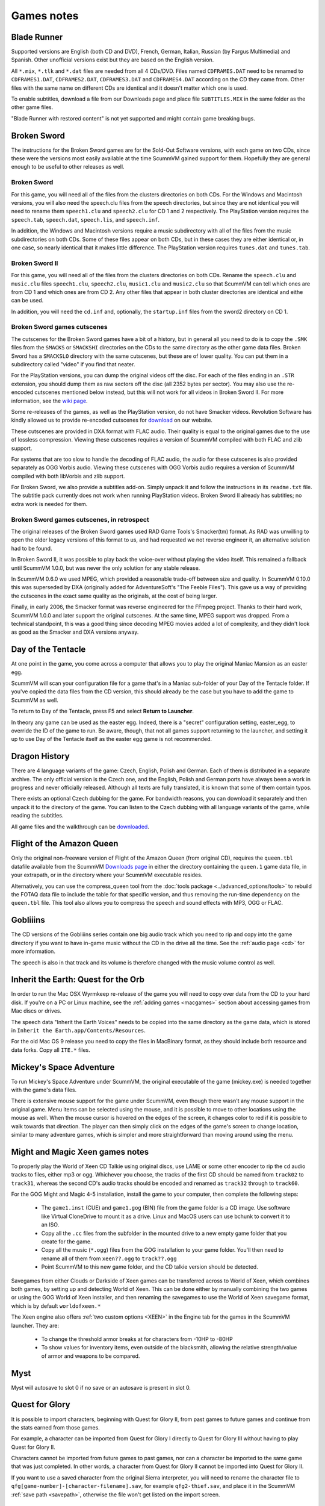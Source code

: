 
==========================
Games notes
==========================

Blade Runner 
-------------------
Supported versions are English (both CD and DVD), French, German, Italian, Russian (by Fargus Multimedia) and Spanish. Other unofficial versions exist but they are based on the English version.

All ``*.mix``, ``*.tlk`` and ``*.dat`` files are needed from all 4 CDs/DVD. Files named ``CDFRAMES.DAT`` need to be renamed to ``CDFRAMES1.DAT``, ``CDFRAMES2.DAT``, ``CDFRAMES3.DAT`` and ``CDFRAMES4.DAT`` according on the CD they came from. Other files with the same name on different CDs are identical and it doesn't matter which one is used.

To enable subtitles, download a file from our Downloads page and place file ``SUBTITLES.MIX`` in the same folder as the other game files.

"Blade Runner with restored content" is not yet supported and might contain game breaking bugs.

Broken Sword 
----------------
The instructions for the Broken Sword games are for the Sold-Out Software versions, with each game on two CDs, since these were the versions most easily available at the time ScummVM gained support for them. Hopefully they are general enough to be useful to other releases as well.

Broken Sword
***************

For this game, you will need all of the files from the clusters directories on both CDs. For the Windows and Macintosh versions, you will also need the speech.clu files from the speech directories, but since they are not identical you will need to rename them ``speech1.clu`` and ``speech2.clu`` for CD 1 and 2 respectively. The PlayStation version requires the ``speech.tab``, ``speech.dat``, ``speech.lis``, and ``speech.inf``.

In addition, the Windows and Macintosh versions require a music subdirectory with all of the files from the music subdirectories on both CDs. Some of these files appear on both CDs, but in these cases they are either identical or, in one case, so nearly identical that it makes little difference. The PlayStation version requires ``tunes.dat`` and ``tunes.tab``.

Broken Sword II
******************
For this game, you will need all of the files from the clusters directories on both CDs. Rename the ``speech.clu`` and ``music.clu`` files ``speech1.clu``, ``speech2.clu``, ``music1.clu`` and ``music2.clu`` so that ScummVM can tell which ones are from CD 1 and which ones are from CD 2. Any other files that appear in both cluster directories are identical and eithe can be used. 

In addition, you will need the ``cd.inf`` and, optionally, the ``startup.inf`` files from the sword2 directory on CD 1.

Broken Sword games cutscenes
**********************************

The cutscenes for the Broken Sword games have a bit of a history, but in general all you need to do is to copy the ``.SMK`` files from the ``SMACKS`` or ``SMACKSHI`` directories on the CDs to the same directory as the other game data files. Broken Sword has a ``SMACKSLO`` directory with the same cutscenes, but these are of lower quality. You can put them in a subdirectory called "video" if you find that neater.

For the PlayStation versions, you can dump the original videos off the disc. For each of the files ending in an ``.STR`` extension, you should dump them as raw sectors off the disc (all 2352 bytes per sector). You may also use the re-encoded cutscenes mentioned below instead, but this will not work for all videos in Broken Sword II. For more information, see the `wiki page <https://wiki.scummvm.org/index.php/HOWTO-PlayStation_Videos>`_.

Some re-releases of the games, as well as the PlayStation version, do not have Smacker videos. Revolution Software has kindly allowed us to provide re-encoded cutscenes for `download <https://www.scummvm.org/downloads/>`_ on our website.

These cutscenes are provided in DXA format with FLAC audio. Their quality is equal to the original games due to the use of lossless compression. Viewing these cutscenes requires a version of ScummVM compiled with both FLAC and zlib support.

For systems that are too slow to handle the decoding of FLAC audio, the audio for these cutscenes is also provided separately as OGG Vorbis audio. Viewing these cutscenes with OGG Vorbis audio requires a version of ScummVM compiled with both libVorbis and zlib support.

For Broken Sword, we also provide a subtitles add-on. Simply unpack it and follow the instructions in its ``readme.txt`` file. The subtitle pack currently does not work when running PlayStation videos. Broken Sword II already has subtitles; no extra work is needed for them.

Broken Sword games cutscenes, in retrospect
********************************************

The original releases of the Broken Sword games used RAD Game Tools's Smacker(tm) format. As RAD was unwilling to open the older legacy versions of this format to us, and had requested we not reverse engineer it, an alternative solution had to be found.

In Broken Sword II, it was possible to play back the voice-over without playing the video itself. This remained a fallback until ScummVM 1.0.0, but was never the only solution for any stable release.

In ScummVM 0.6.0 we used MPEG, which provided a reasonable trade-off between size and quality. In ScummVM 0.10.0 this was superseded by DXA (originally added for AdventureSoft's "The Feeble Files"). This gave us a way of providing the cutscenes in the exact same quality as the originals, at the cost of being larger.

Finally, in early 2006, the Smacker format was reverse engineered for the FFmpeg project. Thanks to their hard work, ScummVM 1.0.0 and later support the original cutscenes. At the same time, MPEG support was dropped. From a technical standpoint, this was a good thing since decoding MPEG movies added a lot of complexity, and they didn't look as good as the Smacker and DXA versions anyway.

Day of the Tentacle
----------------------

At one point in the game, you come across a computer that allows you to play the original Maniac Mansion as an easter egg. 

ScummVM will scan your configuration file for a game that's in a Maniac sub-folder of your Day of the Tentacle folder. If you've copied the data files from the CD version, this should already be the case but you have to add the game to ScummVM as well.

To return to Day of the Tentacle, press F5 and select **Return to Launcher**.

In theory any game can be used as the easter egg. Indeed, there is a "secret" configuration setting, easter_egg, to override the ID of the game to run. Be aware, though, that not all games support returning to the launcher, and setting it up to use Day of the Tentacle itself as the easter egg game is not recommended.

Dragon History
----------------------

There are 4 language variants of the game: Czech, English, Polish and German. Each of them is distributed in a separate archive. The only official version is the Czech one, and the English, Polish and German ports have always been a work in progress and never officially released. Although all texts are fully translated, it is known that some of them contain typos.

There exists an optional Czech dubbing for the game. For bandwidth reasons, you can download it separately and then unpack it to the directory of the game. You can listen to the Czech dubbing with all language variants of the game, while reading the subtitles.

All game files and the walkthrough can be `downloaded <http://www.ucw.cz/draci-historie/index-en.html>`_.

Flight of the Amazon Queen 
-----------------------------

Only the original non-freeware version of Flight of the Amazon Queen (from original CD), requires the ``queen.tbl`` datafile available from the ScummVM `Downloads page <https://www.scummvm.org/downloads/#extras>`_  in either the directory containing the ``queen.1`` game data file, in your extrapath, or in the directory where your ScummVM executable resides.

Alternatively, you can use the compress_queen tool from the :doc:`tools package <../advanced_options/tools>` to rebuild the FOTAQ data file to include the table for that specific version, and thus removing the run-time dependency on the ``queen.tbl`` file. This tool also allows you to compress the speech and sound effects with MP3, OGG or FLAC.

Gobliiins 
---------------

The CD versions of the Gobliiins series contain one big audio track which you need to rip and copy into the game directory if you want to have in-game music without the CD in the drive all the time. See the :ref:`audio page <cd>` for more information.

The speech is also in that track and its volume is therefore changed with the music volume control as well.

Inherit the Earth: Quest for the Orb 
---------------------------------------

In order to run the Mac OSX Wyrmkeep re-release of the game you will need to copy over data from the CD to your hard disk. If you're on a PC or Linux machine, see the :ref:`adding games <macgames>` section about accessing games from Mac discs or drives.  

The speech data "Inherit the Earth Voices" needs to be copied into the same directory as the game data, which is stored in ``Inherit the Earth.app/Contents/Resources``.

For the old Mac OS 9 release you need to copy the files in MacBinary format, as they should include both resource and data forks. Copy all ``ITE.*`` files.

Mickey's Space Adventure 
--------------------------

To run Mickey's Space Adventure under ScummVM, the original executable of the game (mickey.exe) is needed together with the game's data files.

There is extensive mouse support for the game under ScummVM, even though there wasn't any mouse support in the original game. Menu items can be selected using the mouse, and it is possible to move to other locations using the mouse as well. When the mouse cursor is hovered on the edges of the screen, it changes color to red if it is possible to walk towards that direction. The player can then simply click on the edges of the game's screen to change location, similar to many adventure games, which is simpler and more straightforward than moving around using the menu.

Might and Magic Xeen games notes
------------------------------------

To properly play the World of Xeen CD Talkie using original discs, use LAME or some other encoder to rip the cd audio tracks to files, either mp3 or ogg. Whichever you choose, the tracks of the first CD should be named from ``track02`` to ``track31``, whereas the second CD's audio tracks should be encoded and renamed as ``track32`` through to ``track60``.

For the GOG Might and Magic 4-5 installation, install the game to your computer, then complete the following steps:

    - The ``game1.inst`` (CUE) and ``game1.gog`` (BIN) file from the game folder is a CD image. Use software like Virtual CloneDrive to mount it as a drive. Linux and MacOS users can use bchunk to convert it to an ISO.
    - Copy all the ``.cc`` files from the subfolder in the mounted drive to a new empty game folder that you create for the game.
    - Copy all the music (``*.ogg``) files from the GOG installation to your game folder. You'll then need to rename all of them from ``xeen??.ogg`` to ``track??.ogg``
    - Point ScummVM to this new game folder, and the CD talkie version should be detected.

Savegames from either Clouds or Darkside of Xeen games can be transferred across to World of Xeen, which combines both games, by setting up and detecting World of Xeen. This can be done either by manually combining the two games or using the GOG World of Xeen installer, and then renaming the savegames to use the World of Xeen savegame format, which is by default ``worldofxeen.*``

The Xeen engine also offers :ref:`two custom options <XEEN>` in the Engine tab for the games in the ScummVM launcher. They are:

    - To change the threshold armor breaks at for characters from -10HP to -80HP 
    - To show values for inventory items, even outside of the blacksmith, allowing the relative strength/value of armor and weapons to be compared.

Myst 
------

Myst will autosave to slot 0 if no save or an autosave is present in slot 0.

Quest for Glory 
-----------------------

It is possible to import characters, beginning with Quest for Glory II, from past games to future games and continue from the stats earned from those games.

For example, a character can be imported from Quest for Glory I directly to Quest for Glory III without having to play Quest for Glory II.

Characters cannot be imported from future games to past games, nor can a character be imported to the same game that was just completed. In other words, a character from Quest for Glory II cannot be imported into Quest for Glory II.

If you want to use a saved character from the original Sierra interpreter, you will need to rename the character file to ``qfg[game-number]-[character-filename].sav``, for example ``qfg2-thief.sav``, and place it in the ScummVM :ref:`save path <savepath>`,  otherwise the file won't get listed on the import screen.


Riven 
------------

Riven will autosave to slot 0 if no save or an autosave is present in slot 0.

Simon the Sorcerer
------------------------

If you have the dual version of Simon the Sorcerer 1 or 2 on CD, you will find the Windows version in the main directory of the CD and the DOS version in the DOS directory of the CD.

Starship Titanic 
----------------------------

For the purposes of solving the starfield puzzle, only mouse clicks, L and Tab are really needed, though the action glyph in the PET can be used instead of Tab.

The Curse of Monkey Island 
-----------------------------------------
For this game, you will need the ``comi.la0``, ``comi.la1`` and ``comi.la2 files``. The ``comi.la0`` file can be found on either CD, but since they are identical it doesn't matter which one of them you use.

In addition, you will need to create a ``resource`` subdirectory containing all of the files from both ``resource`` subdirectories on the two CDs. Some of the files appear on both CDs.

The Feeble Files
--------------------

Amiga/Macintosh
 You need to install a small pack of cutscenes that are missing in both of these versions of The Feeble Files. It's called "The Feeble Files - Omni TV and epilogue cutscenes for the Amiga and Macintosh versions". They are available from `here <https://www.scummvm.org/games/#feeble>`_ on the ScummVM website. 


Windows
    If you have the Windows version of The Feeble Files, there are several things to note.

    Many of the files necessary for the game are stored in an InstallShield file called ``data1.cab``, which ScummVM is unable to unpack. You will need to use the original installer or i5comp to unpack the contents of this file. The i5comp decompression tool, can be found via a search on the internet.

To use the speech files with ScummVM, they need to be renamed. Rename ``voices.wav`` on CD1 to ``voices1.wav``,``voices.wav`` on CD2 to ``voices2.wav``, and so on for all 4 CDs. 


The Legend of Kyrandia
--------------------------

To run The Legend of Kyrandia under ScummVM you need the ``kyra.dat`` file. The file should already be included in official ScummVM packages. In case ScummVM complains that the file is missing you can find it on the `Downloads page <https://www.scummvm.org/downloads/#extras>`_ of the ScummVM website. Note that the current Windows release of ScummVM should contain the file embedded into the executable, thus you only need to grab it in case ScummVM complains about the file being missing.

Troll's Tale
------------------

The original game came in a PC booter disk, therefore it is necessary to dump the contents of that disk in an image file and name it ``troll.img`` to be able to play the game under ScummVM.

Winnie the Pooh
----------------------

It is possible to import saved games from the original interpreter of the game into ScummVM.

There is extensive mouse support for the game under ScummVM, even though there wasn't any mouse support in the original game. Menu items can be selected using the mouse, and it is possible to move to other locations using the mouse as well. When the mouse cursor is hovered on the edges of the screen, it changes color to red if it is possible to walk towards that direction. The player can then simply click on the edges of the game's screen to change location, similar to many adventure games, which is simpler and more straightforward than moving around using the menu.

Sierra AGI games
-------------------

Predictive Input Dialog
**************************

The Predictive Input Dialog is a ScummVM aid for running AGI engine games, which notoriously require command line input, on devices with limited keyboard support. In these situations, since typing with emulated keyboards is quite tedious, commands can be entered quickly and easily via the Predictive Input Dialog.

In order to enable predictive input in AGI games, you need to copy the ``pred.dic`` file into the ScummVM :ref:`extras directory <extrapath>` or the directory of the game you wish to play. This dictionary has been created by parsing through all known AGI games and contains the maximum set of common words.

If the dictionary is detected, the Predictive Input Dialog is displayed either when you click on the command line area, or in some ports by pressing a designated hot key.

The predictive input dialog operates in three modes, switchable by the (*)Pre/123/Abc button. 

- The primary input method is the predictive mode (Pre) which resembles the way "fast typing" is performed on older non-smartphones. 

    - The alphabet is divided into 9 sets which naturally map to the 9 number keys of the numeric keypad (0 is space). To type in a word, you press once the number of the set which contains the letter of the word you intend to type, then move on to the next. 
    - For example, to type the command **look**, you press 5665. As you gradually type the intended word's numeric code, the dictionary is accessed for known words matching your input up to that point. As you press more keys, the prediction converges to the correct word. This is why the printed word may change dramatically between key presses. 
    - There exist situations where more than one word share the same numeric representation. For example, the words "quit" and "suit" both map to the same number, namely 7848. In these cases the (#) next button lights up. By pressing it, you can cycle through the list of words sharing the same code and finally accept the correct one by pressing (0)space or the Ok button.

- The second input method (123) is the numeric input: Each key you press is entered verbatim as a number.

- The third input method (Abc) is the Multi-tap Alpha input mode. 

    - This mode is intended for entering free text, without assistance from the dictionary scheme of predictive (Pre) mode. 
    - The text is entered one letter at the time. For each letter first press the number of the set which contains the letter you want, then use the (#)next button to cycle through the letters and repeat with another number. 
    - For example, to enter the word look you must press the following: 5##6##6##5#

The dialog is fully usable with the mouse, but a few provisions have been made in some ScummVM ports to make its use more comfortable by naturally mapping the functionality to the numeric keypad. Also, the dialog's buttons can be navigated with the arrow and the enter keys.

Sierra SCI games
------------------

Simultaneous speech and subtitles
***********************************

Certain CD versions of Sierra SCI games had both speech and text resources. Some have an option to toggle between the two, but there are some cases where there wasn't any option to enable both simultaneously. In ScummVM, it is possible to enjoy a combined mode, where both speech and text are shown at the same time. This mode can be toggled in the ScummVM audio options, but each game has different behavior in-game regarding speech and text toggling.

- EcoQuest 1 CD: 
    - Speech and text can be toggled via the in-game **Mode** option in the options dialog, or via the ScummVM global or game settings.

- Freddy Pharkas CD: .
    - There is no in-game option to toggle speech and text. Only ScummVM's audio options can be used to toggle this feature. Note that some spoken dialog is missing from the game texts.

- Gabriel Knight CD: 
    - Speech and text can be toggled via the **Text** and **Voice** buttons in the game's settings dialog, or via the ScummVM global or game settings.

- King's Quest 6 CD: 
    - Speech and text can be toggled via the **Mode** button in the options dialog (with an extra "Dual" setting added in ScummVM), or via the ScummVM global or game settings.

- King's Quest VII CD: 
    - There is no in-game option to toggle speech and text. Only ScummVM's global or game settings can be used to toggle this feature. Note that the subtitles were disabled in the official release of this game, so some subtitles may be incorrect or missing.

- Laura Bow 2 CD: 
    - Speech and text can be toggled via the **Mode** button in the options dialog, with an extra "Dual" setting added in ScummVM, or via the ScummVM global or game settings.

- Leisure Suit Larry 6 CD: 
    - Either speech only or speech and text can be selected. There is no in-game option to toggle text only. Only the ScummVM global or game settings can be used to enable the text only mode.

- Leisure Suit Larry 6 (hires) CD: 
    - Text can be toggled by selecting the **Text On/Off** option from the in-game **Game** menu, or via the ScummVM global or game settings. Speech cannot be disabled.

- Police Quest 4 CD: 
    - Either speech only or text only can be selected from the game's settings dialog. Only the ScummVM global or game settings can be used to enable text+speech mode.

- Shivers CD: 
    - Text can be toggled by selecting the **Text** option from the game's settings dialog, or via the ScummVM global or game settings. Note that only videos have subtitles in this game.

- Space Quest 4 CD: 
    - Speech and text can be toggled via the **Display Mode** button in the options dialog, or via the ScummVM global or game settings.

- Space Quest 6 CD: 
    - Speech and text can be toggled via the **Speech** and **Text** buttons in the game's settings dialog, or via the ScummVM global or game settings.

- Torin's Passage CD: 
    - Text can be toggled by selecting **Closed Captioning** from the in-game **Game** menu. Speech can be disabled by selecting **Audio Mixer** from the in-game **Game** menu and setting the speech volume to zero.

Zork games notes
-----------------

To run the supported Zork games (Zork Nemesis: The Forbidden Lands and Zork: Grand Inquisitor) you need to copy some (extra) data to its corresponding destination.


Zork: Grand Inquisitor
***************************

Download the `Liberation(tm) fonts package <https://releases.pagure.org/liberation-fonts/liberation-fonts-ttf-2.00.1.tar.gz>`_ and unpack all the ``.ttf`` files into your ScummVM :ref:`extras directory<extrapath>`. Alternatively, ScummVM comes with the GNU FreeFont fonts, though at the time of writing these fonts cause some text rendering issues. 

Zork Nemesis: The Forbidden Lands
*********************************
As for Grand Inquisitor, but also Download the `subtitles patch <https://www.thezorklibrary.com/installguides/znpatch.zip>`_ and unzip the addon directory into the game directory.
